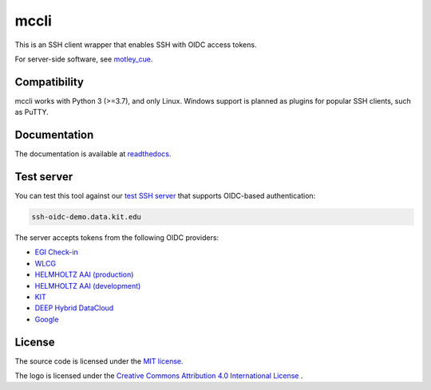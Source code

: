 mccli
=====

This is an SSH client wrapper that enables SSH with OIDC access tokens.

For server-side software, see `motley_cue <https://motley-cue.readthedocs.io>`_.

Compatibility
-------------

mccli works with Python 3 (>=3.7), and only Linux. Windows support is planned as plugins for popular SSH clients, such as PuTTY.


Documentation
-------------

The documentation is available at `readthedocs <https://mccli.readthedocs.io/>`_.

..
  or `GitHub Pages <https://dianagudu.github.io/mccli/>`_.

.. end-of-intro
.. beginning-of-test-server

Test server
------------

You can test this tool against our `test SSH server <https://ssh-oidc-demo.data.kit.edu>`_ that supports OIDC-based authentication:

.. code-block:: rst

  ssh-oidc-demo.data.kit.edu


The server accepts tokens from the following OIDC providers:

* `EGI Check-in <https://aai.egi.eu/oidc>`_
* `WLCG <https://wlcg.cloud.cnaf.infn.it>`_
* `HELMHOLTZ AAI (production) <https://login.helmholtz.de/oauth2>`_
* `HELMHOLTZ AAI (development) <https://login-dev.helmholtz.de/oauth2>`_
* `KIT <https://oidc.scc.kit.edu/auth/realms/kit>`_
* `DEEP Hybrid DataCloud <https://iam.deep-hybrid-datacloud.eu>`_
* `Google <https://accounts.google.com>`_

.. end-of-test-server

License
-------

The source code is licensed under the `MIT license <https://opensource.org/licenses/MIT>`_. 

The logo is licensed under the `Creative Commons Attribution 4.0 International License <http://creativecommons.org/licenses/by/4.0/>`_ .

..
    .. image:: https://i.creativecommons.org/l/by/4.0/88x31.png
        :target: http://creativecommons.org/licenses/by/4.0/
        :alt: CC BY 4.0
